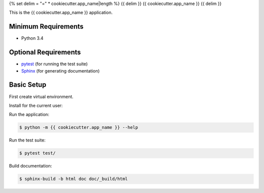 {% set delim = "=" * cookiecutter.app_name|length %}
{{ delim }}
{{ cookiecutter.app_name }}
{{ delim }}

This is the {{ cookiecutter.app_name }} application.


Minimum Requirements
====================

- Python 3.4


Optional Requirements
=====================

.. _pytest: http://pytest.org
.. _Sphinx: http://sphinx-doc.org

- `pytest`_ (for running the test suite)
- `Sphinx`_ (for generating documentation)


Basic Setup
===========

First create virtual environment.

Install for the current user:

.. code-block:: console in virtual environment

    $ python setup.py install


Run the application:

.. code-block:: console

    $ python -m {{ cookiecutter.app_name }} --help


Run the test suite:

.. code-block:: console
   
    $ pytest test/


Build documentation:

.. code-block:: console

    $ sphinx-build -b html doc doc/_build/html
